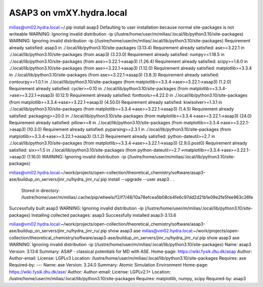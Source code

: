 =========================
ASAP3 on vmXY.hydra.local
=========================

milias@vm02.hydra.local:~/.pip install asap3
Defaulting to user installation because normal site-packages is not writeable
WARNING: Ignoring invalid distribution -ip (/lustre/home/user/m/milias/.local/lib/python3.10/site-packages)
WARNING: Ignoring invalid distribution -ip (/lustre/home/user/m/milias/.local/lib/python3.10/site-packages)
Requirement already satisfied: asap3 in ./.local/lib/python3.10/site-packages (3.13.4)
Requirement already satisfied: ase>=3.22.1 in ./.local/lib/python3.10/site-packages (from asap3) (3.23.0)
Requirement already satisfied: numpy>=1.18.5 in ./.local/lib/python3.10/site-packages (from ase>=3.22.1->asap3) (1.26.4)
Requirement already satisfied: scipy>=1.6.0 in ./.local/lib/python3.10/site-packages (from ase>=3.22.1->asap3) (1.12.0)
Requirement already satisfied: matplotlib>=3.3.4 in ./.local/lib/python3.10/site-packages (from ase>=3.22.1->asap3) (3.8.3)
Requirement already satisfied: contourpy>=1.0.1 in ./.local/lib/python3.10/site-packages (from matplotlib>=3.3.4->ase>=3.22.1->asap3) (1.2.0)
Requirement already satisfied: cycler>=0.10 in ./.local/lib/python3.10/site-packages (from matplotlib>=3.3.4->ase>=3.22.1->asap3) (0.12.1)
Requirement already satisfied: fonttools>=4.22.0 in ./.local/lib/python3.10/site-packages (from matplotlib>=3.3.4->ase>=3.22.1->asap3) (4.50.0)
Requirement already satisfied: kiwisolver>=1.3.1 in ./.local/lib/python3.10/site-packages (from matplotlib>=3.3.4->ase>=3.22.1->asap3) (1.4.5)
Requirement already satisfied: packaging>=20.0 in ./.local/lib/python3.10/site-packages (from matplotlib>=3.3.4->ase>=3.22.1->asap3) (24.0)
Requirement already satisfied: pillow>=8 in ./.local/lib/python3.10/site-packages (from matplotlib>=3.3.4->ase>=3.22.1->asap3) (10.3.0)
Requirement already satisfied: pyparsing>=2.3.1 in ./.local/lib/python3.10/site-packages (from matplotlib>=3.3.4->ase>=3.22.1->asap3) (3.1.2)
Requirement already satisfied: python-dateutil>=2.7 in ./.local/lib/python3.10/site-packages (from matplotlib>=3.3.4->ase>=3.22.1->asap3) (2.9.0.post0)
Requirement already satisfied: six>=1.5 in ./.local/lib/python3.10/site-packages (from python-dateutil>=2.7->matplotlib>=3.3.4->ase>=3.22.1->asap3) (1.16.0)
WARNING: Ignoring invalid distribution -ip (/lustre/home/user/m/milias/.local/lib/python3.10/site-packages)

milias@vm02.hydra.local:~/work/projects/open-collection/theoretical_chemistry/software/asap3-ase/buildup_on_servers/jinr_ru/hydra_jinr_ru/.pip install --upgrade --user  asap3
.
.
 Stored in directory: /lustre/home/user/m/milias/.cache/pip/wheels/f2/f7/48/10a78efcea5b08cb4fe6c97dd2d21b1e09e2fe5fee963c26fe
Successfully built asap3
WARNING: Ignoring invalid distribution -ip (/lustre/home/user/m/milias/.local/lib/python3.10/site-packages)
Installing collected packages: asap3
Successfully installed asap3-3.13.6


milias@vm02.hydra.local:~/work/projects/open-collection/theoretical_chemistry/software/asap3-ase/buildup_on_servers/jinr_ru/hydra_jinr_ru/.pip show asap3 ase
milias@vm02.hydra.local:~/work/projects/open-collection/theoretical_chemistry/software/asap3-ase/buildup_on_servers/jinr_ru/hydra_jinr_ru/.pip show asap3 ase
WARNING: Ignoring invalid distribution -ip (/lustre/home/user/m/milias/.local/lib/python3.10/site-packages)
Name: asap3
Version: 3.13.6
Summary: ASAP - classical potentials for MD with ASE.
Home-page: https://wiki.fysik.dtu.dk/asap
Author: 
Author-email: 
License: LGPLv3
Location: /lustre/home/user/m/milias/.local/lib/python3.10/site-packages
Requires: ase
Required-by: 
---
Name: ase
Version: 3.24.0
Summary: Atomic Simulation Environment
Home-page: https://wiki.fysik.dtu.dk/ase/
Author: 
Author-email: 
License: LGPLv2.1+
Location: /lustre/home/user/m/milias/.local/lib/python3.10/site-packages
Requires: matplotlib, numpy, scipy
Required-by: asap3



